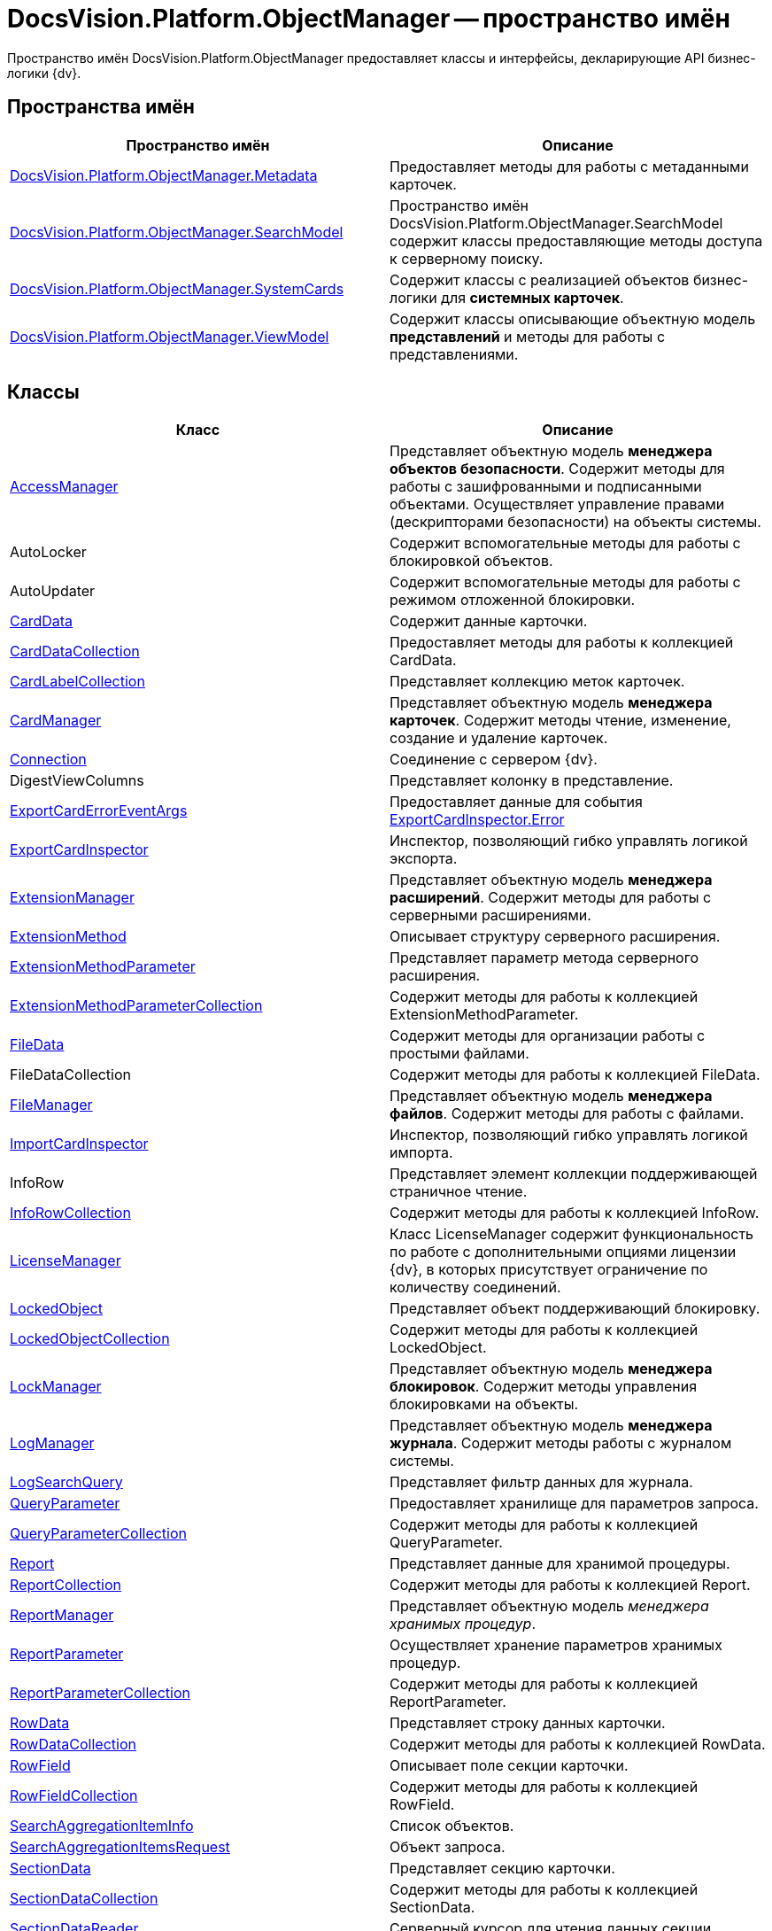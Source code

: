 = DocsVision.Platform.ObjectManager -- пространство имён

Пространство имён DocsVision.Platform.ObjectManager предоставляет классы и интерфейсы, декларирующие API бизнес-логики {dv}.

== Пространства имён

[cols=",",options="header"]
|===
|Пространство имён |Описание
|xref:api/DocsVision/Platform/ObjectManager/Metadata/Metadata_NS.adoc[DocsVision.Platform.ObjectManager.Metadata] |Предоставляет методы для работы с метаданными карточек.
|xref:api/DocsVision/Platform/ObjectManager/SearchModel/SearchModel_NS.adoc[DocsVision.Platform.ObjectManager.SearchModel] |Пространство имён DocsVision.Platform.ObjectManager.SearchModel содержит классы предоставляющие методы доступа к серверному поиску.
|xref:api/DocsVision/Platform/ObjectManager/SystemCards/SystemCards_NS.adoc[DocsVision.Platform.ObjectManager.SystemCards] |Содержит классы с реализацией объектов бизнес-логики для *системных карточек*.
|xref:api/DocsVision/Platform/ObjectManager/ViewModel/ViewModel_NS.adoc[DocsVision.Platform.ObjectManager.ViewModel] |Содержит классы описывающие объектную модель *представлений* и методы для работы с представлениями.
|===

== Классы

[cols=",",options="header"]
|===
|Класс |Описание
|xref:api/DocsVision/Platform/ObjectManager/AccessManager_CL.adoc[AccessManager] |Представляет объектную модель *менеджера объектов безопасности*. Содержит методы для работы с зашифрованными и подписанными объектами. Осуществляет управление правами (дескрипторами безопасности) на объекты системы.
|AutoLocker |Содержит вспомогательные методы для работы с блокировкой объектов.
|AutoUpdater |Содержит вспомогательные методы для работы с режимом отложенной блокировки.
|xref:api/DocsVision/Platform/ObjectManager/CardData_CL.adoc[CardData] |Содержит данные карточки.
|xref:api/DocsVision/Platform/ObjectManager/CardDataCollection_CL.adoc[CardDataCollection] |Предоставляет методы для работы к коллекцией CardData.
|xref:api/DocsVision/Platform/ObjectManager/CardLabelCollection_CL.adoc[CardLabelCollection] |Представляет коллекцию меток карточек.
|xref:api/DocsVision/Platform/ObjectManager/CardManager_CL.adoc[CardManager] |Представляет объектную модель *менеджера карточек*. Содержит методы чтение, изменение, создание и удаление карточек.
|xref:api/DocsVision/Platform/ObjectManager/Connection_CL.adoc[Connection] |Соединение с сервером {dv}.
|DigestViewColumns |Представляет колонку в представление.
|xref:api/DocsVision/Platform/ObjectManager/ExportCardErrorEventArgs_CL.adoc[ExportCardErrorEventArgs] |Предоставляет данные для события xref:api/DocsVision/Platform/ObjectManager/ExportCardInspector.Error_EV.adoc[ExportCardInspector.Error]
|xref:api/DocsVision/Platform/ObjectManager/ExportCardInspector_CL.adoc[ExportCardInspector] |Инспектор, позволяющий гибко управлять логикой экспорта.
|xref:api/DocsVision/Platform/ObjectManager/ExtensionManager_CL.adoc[ExtensionManager] |Представляет объектную модель *менеджера расширений*. Содержит методы для работы с серверными расширениями.
|xref:api/DocsVision/Platform/ObjectManager/ExtensionMethod_CL.adoc[ExtensionMethod] |Описывает структуру серверного расширения.
|xref:api/DocsVision/Platform/ObjectManager/ExtensionMethodParameter_CL.adoc[ExtensionMethodParameter] |Представляет параметр метода серверного расширения.
|xref:api/DocsVision/Platform/ObjectManager/ExtensionMethodParameterCollection_CL.adoc[ExtensionMethodParameterCollection] |Содержит методы для работы к коллекцией ExtensionMethodParameter.
|xref:api/DocsVision/Platform/ObjectManager/FileData_CL.adoc[FileData] |Содержит методы для организации работы с простыми файлами.
|FileDataCollection |Содержит методы для работы к коллекцией FileData.
|xref:api/DocsVision/Platform/ObjectManager/FileManager_CL.adoc[FileManager] |Представляет объектную модель *менеджера файлов*. Содержит методы для работы с файлами.
|xref:api/DocsVision/Platform/ObjectManager/ImportCardInspector_CL.adoc[ImportCardInspector] |Инспектор, позволяющий гибко управлять логикой импорта.
|InfoRow |Представляет элемент коллекции поддерживающей страничное чтение.
|xref:api/DocsVision/Platform/ObjectManager/InfoRowCollection_CL.adoc[InfoRowCollection] |Содержит методы для работы к коллекцией InfoRow.
|xref:api/DocsVision/Platform/ObjectManager/LicenseManager_CL.adoc[LicenseManager] |Класс LicenseManager содержит функциональность по работе с дополнительными опциями лицензии {dv}, в которых присутствует ограничение по количеству соединений.
|xref:api/DocsVision/Platform/ObjectManager/LockedObject_CL.adoc[LockedObject] |Представляет объект поддерживающий блокировку.
|xref:api/DocsVision/Platform/ObjectManager/LockedObjectCollection_CL.adoc[LockedObjectCollection] |Содержит методы для работы к коллекцией LockedObject.
|xref:api/DocsVision/Platform/ObjectManager/LockManager_CL.adoc[LockManager] |Представляет объектную модель *менеджера блокировок*. Содержит методы управления блокировками на объекты.
|xref:api/DocsVision/Platform/ObjectManager/LogManager_CL.adoc[LogManager] |Представляет объектную модель *менеджера журнала*. Содержит методы работы с журналом системы.
|xref:api/DocsVision/Platform/ObjectManager/LogSearchQuery_CL.adoc[LogSearchQuery] |Представляет фильтр данных для журнала.
|xref:api/DocsVision/Platform/ObjectManager/QueryParameter_CL.adoc[QueryParameter] |Предоставляет хранилище для параметров запроса.
|xref:api/DocsVision/Platform/ObjectManager/QueryParameterCollection_CL.adoc[QueryParameterCollection] |Содержит методы для работы к коллекцией QueryParameter.
|xref:api/DocsVision/Platform/ObjectManager/Report_CL.adoc[Report] |Представляет данные для хранимой процедуры.
|xref:api/DocsVision/Platform/ObjectManager/ReportCollection_CL.adoc[ReportCollection] |Содержит методы для работы к коллекцией Report.
|xref:api/DocsVision/Platform/ObjectManager/ReportManager_CL.adoc[ReportManager] |Представляет объектную модель _менеджера хранимых процедур_.
|xref:api/DocsVision/Platform/ObjectManager/ReportParameter_CL.adoc[ReportParameter] |Осуществляет хранение параметров хранимых процедур.
|xref:api/DocsVision/Platform/ObjectManager/ReportParameterCollection_CL.adoc[ReportParameterCollection] |Содержит методы для работы к коллекцией ReportParameter.
|xref:api/DocsVision/Platform/ObjectManager/RowData_CL.adoc[RowData] |Представляет строку данных карточки.
|xref:api/DocsVision/Platform/ObjectManager/RowDataCollection_CL.adoc[RowDataCollection] |Содержит методы для работы к коллекцией RowData.
|xref:api/DocsVision/Platform/ObjectManager/RowField_CL.adoc[RowField] |Описывает поле секции карточки.
|xref:api/DocsVision/Platform/ObjectManager/RowFieldCollection_CL.adoc[RowFieldCollection] |Содержит методы для работы к коллекцией RowField.
|xref:api/DocsVision/Platform/ObjectManager/SearchAggregationItemInfo_CL.adoc[SearchAggregationItemInfo] |Список объектов.
|xref:api/DocsVision/Platform/ObjectManager/SearchAggregationItemsRequest_CL.adoc[SearchAggregationItemsRequest] |Объект запроса.
|xref:api/DocsVision/Platform/ObjectManager/SectionData_CL.adoc[SectionData] |Представляет секцию карточки.
|xref:api/DocsVision/Platform/ObjectManager/SectionDataCollection_CL.adoc[SectionDataCollection] |Содержит методы для работы к коллекцией SectionData.
|xref:api/DocsVision/Platform/ObjectManager/SectionDataReader_CL.adoc[SectionDataReader] |Серверный курсор для чтения данных секции.
|xref:api/DocsVision/Platform/ObjectManager/SessionManager_CL.adoc[SessionManager] |Представляет объектную модель *менеджера сессий*. Содержит методы управления сессиями пользователей.
|xref:api/DocsVision/Platform/ObjectManager/SubSectionData_CL.adoc[SubSectionData] |Представляет подсекцию карточки.
|xref:api/DocsVision/Platform/ObjectManager/QueryParameter_CL.adoc[QueryParameter] |Осуществляет хранение параметра запроса.
|xref:api/DocsVision/Platform/ObjectManager/QueryParameterCollection_CL.adoc[QueryParameterCollection] |Содержит методы для работы к коллекцией QueryParameter.
|xref:api/DocsVision/Platform/ObjectManager/ViewReadRequest_CL.adoc[ViewReadRequest] |Запрос представления.
|xref:api/DocsVision/Platform/ObjectManager/ViewSource_CL.adoc[ViewSource] |Источник данных представления.
|xref:api/DocsVision/Platform/ObjectManager/UserSession_CL.adoc[UserSession] |Содержит данные сессии пользователя, а также предоставляет доступ к менеджерам управления объектами системы
|===

== Интерфейсы

[cols=",",options="header"]
|===
|Интерфейс |Описание
|xref:api/DocsVision/Platform/ObjectManager/ILockable_IN.adoc[ILockable] |Разрешает для объекта управление режимом отложенной блокировки.
|xref:api/DocsVision/Platform/ObjectManager/IProcessInfo_IN.adoc[IProcessInfo] |Определяет возможности по управлению состоянием конкретного бизнес-процесса и получению базовой информации о самом бизнес-процессе.
|xref:api/DocsVision/Platform/ObjectManager/ISecurable_IN.adoc[ISecurable] |Разрешает объекту реализовывать модель безопасности.
|xref:api/DocsVision/Platform/ObjectManager/IUpdatable_IN.adoc[IUpdatable] |Разрешает для объекта режим отложенной записи.
|xref:api/DocsVision/Platform/ObjectManager/IXmlExportable_IN.adoc[IXmlExportable] |Разрешает сохранять данные объекта в XML-формате.
|===

== Перечисления

[cols=",",options="header"]
|===
|Перечисление |Описание
|xref:api/DocsVision/Platform/ObjectManager/ArchiveOptions_EN.adoc[ArchiveOptions] |Режим архивации объекта.
|xref:api/DocsVision/Platform/ObjectManager/ArchiveState_EN.adoc[ArchiveState] |Определяет признак архивирования объекта.
|xref:api/DocsVision/Platform/ObjectManager/ClearLogStrategy_EN.adoc[ClearLogStrategy] |Определяет стратегию автоматической очистки журнала.
|xref:api/DocsVision/Platform/ObjectManager/CryptObjectType_EN.adoc[CryptObjectType] |Тип крипто-объекта.
|xref:api/DocsVision/Platform/ObjectManager/EventType_EN.adoc[EventType] |Определяет типы записей в журнале событий.
|xref:api/DocsVision/Platform/ObjectManager/ExportFlags_EN.adoc[ExportFlags] |Задает формат экспорта данных.
|xref:api/DocsVision/Platform/ObjectManager/LinkType_EN.adoc[LinkType] |Маска типа ссылки.
|xref:api/DocsVision/Platform/ObjectManager/LockedObjectType_EN.adoc[LockedObjectType] |Типы блокированных объектов.
|xref:api/DocsVision/Platform/ObjectManager/LockStatus_EN.adoc[LockStatus] |Состояние блокировки объекта.
|xref:api/DocsVision/Platform/ObjectManager/LogStrategy_EN.adoc[LogStrategy] |Определяет стратегию ведения журнала.
|xref:api/DocsVision/Platform/ObjectManager/ObjectState_EN.adoc[ObjectState] |Определяет состояние объекта.
|xref:api/DocsVision/Platform/ObjectManager/ObjectStatus_EN.adoc[ObjectStatus] |Состояние объекта в режиме отложенной записи.
|xref:api/DocsVision/Platform/ObjectManager/OfflineState_EN.adoc[OfflineState] |Состояние хранения файла.
|xref:api/DocsVision/Platform/ObjectManager/ParameterValueType_EN.adoc[ParameterValueType] |Предоставляет тип для параметра метода серверного расширения.
|xref:api/DocsVision/Platform/ObjectManager/RecordStatus_EN.adoc[RecordStatus] |Состояние задействованности объекта.
|xref:api/DocsVision/Platform/ObjectManager/SessionLoginFlags_EN.adoc[SessionLoginFlags] |Описывает флаги открытия новой сессии.
|===

* *xref:api/DocsVision/Platform/ObjectManager/Metadata/Metadata_NS.adoc[DocsVision.Platform.ObjectManager.Metadata -- пространство имён]* +
* *xref:api/DocsVision/Platform/ObjectManager/SearchModel/SearchModel_NS.adoc[DocsVision.Platform.ObjectManager.SearchModel -- пространство имён]* +
* *xref:api/DocsVision/Platform/ObjectManager/SystemCards/SystemCards_NS.adoc[DocsVision.Platform.ObjectManager.SystemCards -- пространство имён]* +
* *xref:api/DocsVision/Platform/ObjectManager/ViewModel/ViewModel_NS.adoc[DocsVision.Platform.ObjectManager.ViewModel -- пространство имён]* +
* *xref:api/DocsVision/Platform/ObjectManager/AccessManager_CL.adoc[AccessManager -- класс]* +
* *xref:api/DocsVision/Platform/ObjectManager/CardData_CL.adoc[CardData -- класс]* +
* *xref:api/DocsVision/Platform/ObjectManager/CardDataCollection_CL.adoc[CardDataCollection -- класс]* +
* *xref:api/DocsVision/Platform/ObjectManager/CardLabelCollection_CL.adoc[CardLabelCollection -- класс]* +
* *xref:api/DocsVision/Platform/ObjectManager/CardManager_CL.adoc[CardManager -- класс]* +
* *xref:api/DocsVision/Platform/ObjectManager/Connection_CL.adoc[Connection -- класс]* +
* *xref:api/DocsVision/Platform/ObjectManager/ExportCardErrorEventArgs_CL.adoc[ExportCardErrorEventArgs -- класс]* +
* *xref:api/DocsVision/Platform/ObjectManager/ExportCardInspector_CL.adoc[ExportCardInspector -- класс]* +
* *xref:api/DocsVision/Platform/ObjectManager/ExtensionManager_CL.adoc[ExtensionManager -- класс]* +
* *xref:api/DocsVision/Platform/ObjectManager/ExtensionMethod_CL.adoc[ExtensionMethod -- класс]* +
* *xref:api/DocsVision/Platform/ObjectManager/ExtensionMethodParameter_CL.adoc[ExtensionMethodParameter -- класс]* +
* *xref:api/DocsVision/Platform/ObjectManager/ExtensionMethodParameterCollection_CL.adoc[ExtensionMethodParameterCollection -- класс]* +
* *xref:api/DocsVision/Platform/ObjectManager/FileData_CL.adoc[FileData -- класс]* +
* *xref:api/DocsVision/Platform/ObjectManager/FileManager_CL.adoc[FileManager -- класс]* +
* *xref:api/DocsVision/Platform/ObjectManager/ImportCardInspector_CL.adoc[ImportCardInspector -- класс]* +
* *xref:api/DocsVision/Platform/ObjectManager/InfoRowCollection_CL.adoc[InfoRowCollection -- класс]* +
* *xref:api/DocsVision/Platform/ObjectManager/LicenseManager_CL.adoc[LicenseManager -- класс]* +
* *xref:api/DocsVision/Platform/ObjectManager/LockedObject_CL.adoc[LockedObject -- класс]* +
* *xref:api/DocsVision/Platform/ObjectManager/LockedObjectCollection_CL.adoc[LockedObjectCollection -- класс]* +
* *xref:api/DocsVision/Platform/ObjectManager/LockManager_CL.adoc[LockManager -- класс]* +
* *xref:api/DocsVision/Platform/ObjectManager/LogManager_CL.adoc[LogManager -- класс]* +
* *xref:api/DocsVision/Platform/ObjectManager/LogSearchQuery_CL.adoc[LogSearchQuery -- класс]* +
* *xref:api/DocsVision/Platform/ObjectManager/Report_CL.adoc[Report -- класс]* +
* *xref:api/DocsVision/Platform/ObjectManager/ReportCollection_CL.adoc[ReportCollection -- класс]* +
* *xref:api/DocsVision/Platform/ObjectManager/ReportManager_CL.adoc[ReportManager -- класс]* +
* *xref:api/DocsVision/Platform/ObjectManager/ReportParameter_CL.adoc[ReportParameter -- класс]* +
* *xref:api/DocsVision/Platform/ObjectManager/ReportParameterCollection_CL.adoc[ReportParameterCollection -- класс]* +
* *xref:api/DocsVision/Platform/ObjectManager/RowData_CL.adoc[RowData -- класс]* +
* *xref:api/DocsVision/Platform/ObjectManager/RowDataCollection_CL.adoc[RowDataCollection -- класс]* +
* *xref:api/DocsVision/Platform/ObjectManager/RowField_CL.adoc[RowField -- класс]* +
* *xref:api/DocsVision/Platform/ObjectManager/RowFieldCollection_CL.adoc[RowFieldCollection -- класс]* +
* *xref:api/DocsVision/Platform/ObjectManager/SearchAggregationItemInfo_CL.adoc[SearchAggregationItemInfo -- класс]* +
* *xref:api/DocsVision/Platform/ObjectManager/SearchAggregationItemsRequest_CL.adoc[SearchAggregationItemsRequest -- класс]* +
* *xref:api/DocsVision/Platform/ObjectManager/SectionData_CL.adoc[SectionData -- класс]* +
* *xref:api/DocsVision/Platform/ObjectManager/SectionDataCollection_CL.adoc[SectionDataCollection -- класс]* +
* *xref:api/DocsVision/Platform/ObjectManager/SectionDataReader_CL.adoc[SectionDataReader -- класс]* +
* *xref:api/DocsVision/Platform/ObjectManager/SessionManager_CL.adoc[SessionManager -- класс]* +
* *xref:api/DocsVision/Platform/ObjectManager/SubSectionData_CL.adoc[SubSectionData -- класс]* +
* *xref:api/DocsVision/Platform/ObjectManager/QueryParameter_CL.adoc[QueryParameter -- класс]* +
* *xref:api/DocsVision/Platform/ObjectManager/QueryParameterCollection_CL.adoc[QueryParameterCollection -- класс]* +
* *xref:api/DocsVision/Platform/ObjectManager/ViewReadRequest_CL.adoc[ViewReadRequest -- класс]* +
* *xref:api/DocsVision/Platform/ObjectManager/ViewSource_CL.adoc[ViewSource -- класс]* +
* *xref:api/DocsVision/Platform/ObjectManager/UserSession_CL.adoc[UserSession -- класс]* +
* *xref:api/DocsVision/Platform/ObjectManager/ILockable_IN.adoc[ILockable -- интерфейс]* +
* *xref:api/DocsVision/Platform/ObjectManager/IProcessInfo_IN.adoc[IProcessInfo -- интерфейс]* +
* *xref:api/DocsVision/Platform/ObjectManager/ISecurable_IN.adoc[ISecurable -- интерфейс]* +
* *xref:api/DocsVision/Platform/ObjectManager/IUpdatable_IN.adoc[IUpdatable -- интерфейс]* +
* *xref:api/DocsVision/Platform/ObjectManager/IXmlExportable_IN.adoc[IXmlExportable -- интерфейс]* +
* *xref:api/DocsVision/Platform/ObjectManager/ArchiveOptions_EN.adoc[ArchiveOptions -- перечисление]* +
* *xref:api/DocsVision/Platform/ObjectManager/ArchiveState_EN.adoc[ArchiveState -- перечисление]* +
* *xref:api/DocsVision/Platform/ObjectManager/ClearLogStrategy_EN.adoc[ClearLogStrategy -- перечисление]* +
* *xref:api/DocsVision/Platform/ObjectManager/CryptObjectType_EN.adoc[CryptObjectType -- перечисление]* +
* *xref:api/DocsVision/Platform/ObjectManager/EventType_EN.adoc[EventType -- перечисление]* +
* *xref:api/DocsVision/Platform/ObjectManager/ExportFlags_EN.adoc[ExportFlags -- перечисление]* +
* *xref:api/DocsVision/Platform/ObjectManager/LinkType_EN.adoc[LinkType -- перечисление]* +
* *xref:api/DocsVision/Platform/ObjectManager/LockedObjectType_EN.adoc[LockedObjectType -- перечисление]* +
* *xref:api/DocsVision/Platform/ObjectManager/LockStatus_EN.adoc[LockStatus -- перечисление]* +
* *xref:api/DocsVision/Platform/ObjectManager/LogStrategy_EN.adoc[LogStrategy -- перечисление]* +
* *xref:api/DocsVision/Platform/ObjectManager/ObjectState_EN.adoc[ObjectState -- перечисление]* +
* *xref:api/DocsVision/Platform/ObjectManager/ObjectStatus_EN.adoc[ObjectStatus -- перечисление]* +
* *xref:api/DocsVision/Platform/ObjectManager/OfflineState_EN.adoc[OfflineState -- перечисление]* +
* *xref:api/DocsVision/Platform/ObjectManager/ParameterValueType_EN.adoc[ParameterValueType -- перечисление]* +
* *xref:api/DocsVision/Platform/ObjectManager/RecordStatus_EN.adoc[RecordStatus -- перечисление]* +
* *xref:api/DocsVision/Platform/ObjectManager/SessionLoginFlags_EN.adoc[SessionLoginFlags -- перечисление]* +
